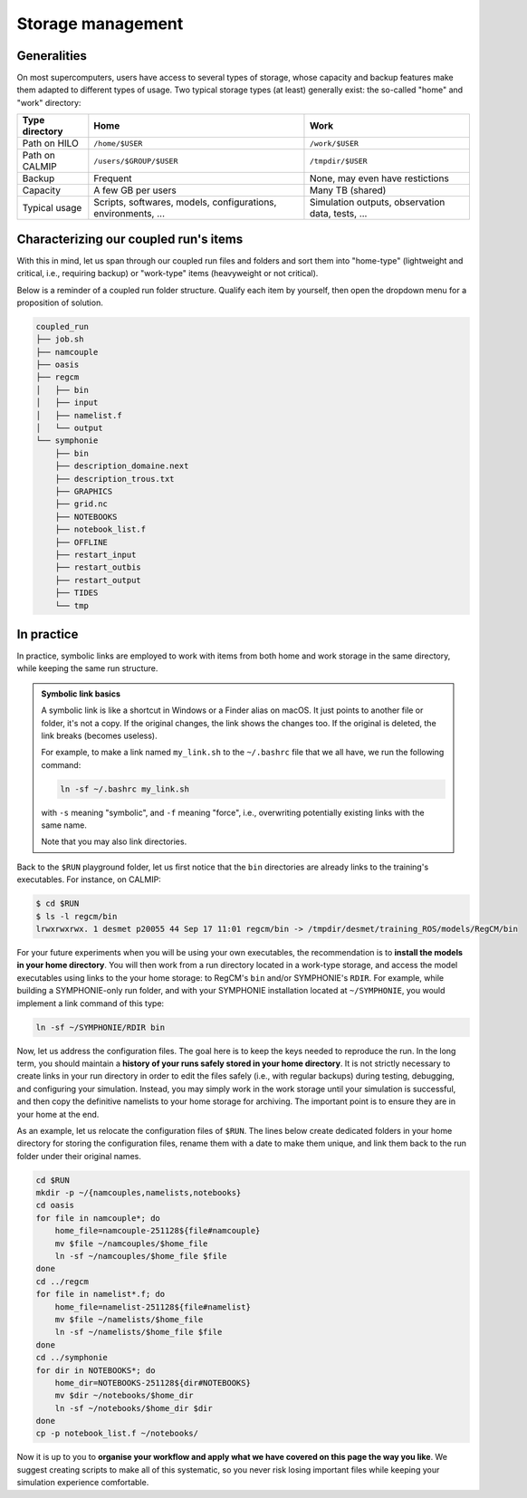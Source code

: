 Storage management
==================

Generalities
------------

On most supercomputers, users have access to several types of storage, whose capacity
and backup features make them adapted to different types of usage. Two typical storage
types (at least) generally exist: the so-called "home" and "work" directory:

+-----------------------------+----------------------------+---------------------------------+
| Type directory              | Home                       | Work                            |
+=============================+============================+=================================+
| Path on HILO                | ``/home/$USER``            | ``/work/$USER``                 |
+-----------------------------+----------------------------+---------------------------------+
| Path on CALMIP              | ``/users/$GROUP/$USER``    | ``/tmpdir/$USER``               |
+-----------------------------+----------------------------+---------------------------------+
| Backup                      | Frequent                   | None, may even have restictions |
+-----------------------------+----------------------------+---------------------------------+
| Capacity                    | A few GB per users         | Many TB (shared)                |
+-----------------------------+----------------------------+---------------------------------+
| Typical usage               | Scripts, softwares,        | Simulation outputs,             |
|                             | models, configurations,    | observation data,               |
|                             | environments, ...          | tests, ...                      |
+-----------------------------+----------------------------+---------------------------------+


Characterizing our coupled run's items
--------------------------------------

With this in mind, let us span through our coupled run files and folders and sort them
into "home-type" (lightweight and critical, i.e., requiring backup) or "work-type" items
(heavyweight or not critical).

Below is a reminder of a coupled run folder structure. Qualify each item by yourself,
then open the dropdown menu for a proposition of solution.

.. code::

   coupled_run
   ├── job.sh
   ├── namcouple
   ├── oasis
   ├── regcm
   │   ├── bin
   │   ├── input
   │   ├── namelist.f
   │   └── output
   └── symphonie
       ├── bin
       ├── description_domaine.next
       ├── description_trous.txt
       ├── GRAPHICS
       ├── grid.nc
       ├── NOTEBOOKS
       ├── notebook_list.f
       ├── OFFLINE
       ├── restart_input
       ├── restart_outbis
       ├── restart_output
       ├── TIDES
       └── tmp


.. dropdown:: Solution

   We starred below the items we consider as "home-type". Others are considered as
   "work-type":

   .. code::

      coupled_run
      ├── job.sh
      ├── namcouple*
      ├── oasis
      ├── regcm
      │   ├── bin*
      │   ├── input
      │   ├── namelist.f*
      │   └── output
      └── symphonie
         ├── bin*
         ├── description_domaine.next
         ├── description_trous.txt
         ├── GRAPHICS
         ├── grid.nc
         ├── NOTEBOOKS*
         ├── notebook_list.f
         ├── OFFLINE
         ├── restart_input
         ├── restart_outbis
         ├── restart_output
         ├── TIDES
         └── tmp


   We like to think about it like: **Which items are crucial to reproduce the run?**
   To this, we answer: the models (``bin`` directories) and the run's configuration
   files with ``namcouple``, RegCM's ``namelist.f`` and SYMPHONIE's ``NOTEBOOKS``
   folder. Everything else can be recoded easily or recomputed.
   
   .. note::
      
      It's acceptable to also consider ``job.sh`` and ``symphonie/notebook_list.f``
      as crucial, but with experience, you will see that they can be easily retrieved
      or recoded from scratch.


In practice
-----------

In practice, symbolic links are employed to work with items from both home and work
storage in the same directory, while keeping the same run structure.

.. admonition:: Symbolic link basics

   A symbolic link is like a shortcut in Windows or a Finder alias on macOS. It just
   points to another file or folder, it's not a copy. If the original changes,
   the link shows the changes too. If the original is deleted, the link breaks
   (becomes useless).

   For example, to make a link named ``my_link.sh`` to the ``~/.bashrc`` file that we
   all have, we run the following command:

   .. code:: bash

      ln -sf ~/.bashrc my_link.sh

   with ``-s`` meaning "symbolic", and ``-f`` meaning "force", i.e., overwriting 
   potentially existing links with the same name.

   Note that you may also link directories.


Back to the ``$RUN`` playground folder, let us first notice that the ``bin`` directories
are already links to the training's executables. For instance, on CALMIP:

.. code:: console

   $ cd $RUN
   $ ls -l regcm/bin
   lrwxrwxrwx. 1 desmet p20055 44 Sep 17 11:01 regcm/bin -> /tmpdir/desmet/training_ROS/models/RegCM/bin


For your future experiments when you will be using your own executables, the
recommendation is to **install the models in your home directory**. You will then work
from a run directory located in a work-type storage, and access the model executables
using links to the your home storage: to RegCM's ``bin`` and/or SYMPHONIE's ``RDIR``.
For example, while building a SYMPHONIE-only run folder, and with your SYMPHONIE
installation located at ``~/SYMPHONIE``, you would implement a link command of this
type:

.. code:: bash

   ln -sf ~/SYMPHONIE/RDIR bin


Now, let us address the configuration files. The goal here is to keep the
keys needed to reproduce the run. In the long term, you should maintain a
**history of your runs safely stored in your home directory**. It is not
strictly necessary to create links in your run directory in order to edit
the files safely (i.e., with regular backups) during testing, debugging,
and configuring your simulation. Instead, you may simply work in the work
storage until your simulation is successful, and then copy the definitive
namelists to your home storage for archiving. The important point is to
ensure they are in your home at the end.

As an example, let us relocate the configuration files of ``$RUN``. The
lines below create dedicated folders in your home directory for storing
the configuration files, rename them with a date to make them unique, and
link them back to the run folder under their original names.


.. code:: bash

   cd $RUN
   mkdir -p ~/{namcouples,namelists,notebooks}
   cd oasis
   for file in namcouple*; do
       home_file=namcouple-251128${file#namcouple}
       mv $file ~/namcouples/$home_file
       ln -sf ~/namcouples/$home_file $file
   done
   cd ../regcm
   for file in namelist*.f; do
       home_file=namelist-251128${file#namelist}
       mv $file ~/namelists/$home_file
       ln -sf ~/namelists/$home_file $file
   done
   cd ../symphonie
   for dir in NOTEBOOKS*; do
       home_dir=NOTEBOOKS-251128${dir#NOTEBOOKS}
       mv $dir ~/notebooks/$home_dir
       ln -sf ~/notebooks/$home_dir $dir
   done
   cp -p notebook_list.f ~/notebooks/


Now it is up to you to **organise your workflow and apply what we have
covered on this page the way you like**. We suggest creating scripts to make all of this
systematic, so you never risk losing important files while keeping your
simulation experience comfortable.
